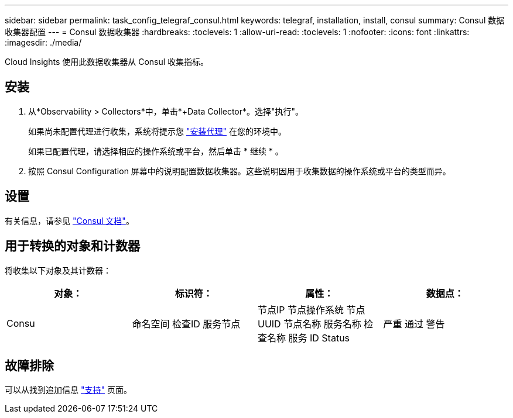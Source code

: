 ---
sidebar: sidebar 
permalink: task_config_telegraf_consul.html 
keywords: telegraf, installation, install, consul 
summary: Consul 数据收集器配置 
---
= Consul 数据收集器
:hardbreaks:
:toclevels: 1
:allow-uri-read: 
:toclevels: 1
:nofooter: 
:icons: font
:linkattrs: 
:imagesdir: ./media/


[role="lead"]
Cloud Insights 使用此数据收集器从 Consul 收集指标。



== 安装

. 从*Observability > Collectors*中，单击*+Data Collector*。选择"执行"。
+
如果尚未配置代理进行收集，系统将提示您 link:task_config_telegraf_agent.html["安装代理"] 在您的环境中。

+
如果已配置代理，请选择相应的操作系统或平台，然后单击 * 继续 * 。

. 按照 Consul Configuration 屏幕中的说明配置数据收集器。这些说明因用于收集数据的操作系统或平台的类型而异。




== 设置

有关信息，请参见 link:https://www.consul.io/docs/index.html["Consul 文档"]。



== 用于转换的对象和计数器

将收集以下对象及其计数器：

[cols="<.<,<.<,<.<,<.<"]
|===
| 对象： | 标识符： | 属性： | 数据点： 


| Consu | 命名空间
检查ID
服务节点 | 节点IP
节点操作系统
节点 UUID
节点名称
服务名称
检查名称
服务 ID
Status | 严重
通过
警告 
|===


== 故障排除

可以从找到追加信息 link:concept_requesting_support.html["支持"] 页面。
